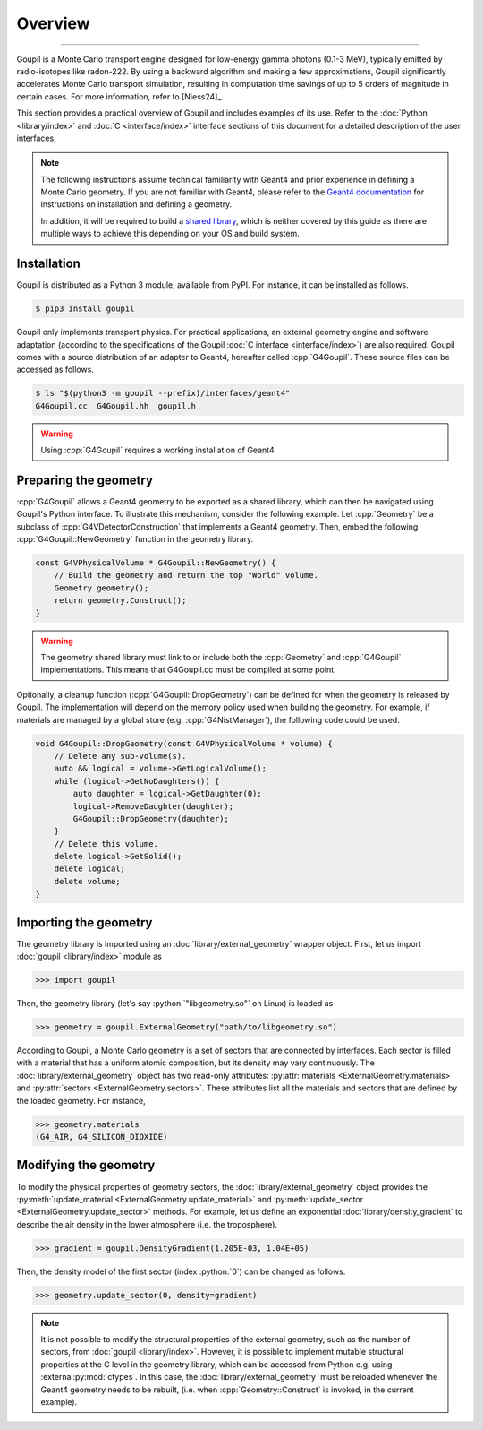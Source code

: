 Overview
========

.. _description:

----

Goupil is a Monte Carlo transport engine designed for low-energy gamma photons
(0.1-3 MeV), typically emitted by radio-isotopes like radon-222. By using a
backward algorithm and making a few approximations, Goupil significantly
accelerates Monte Carlo transport simulation, resulting in computation time
savings of up to 5 orders of magnitude in certain cases. For more information,
refer to [Niess24]_.

This section provides a practical overview of Goupil and includes examples of
its use. Refer to the :doc:`Python <library/index>` and :doc:`C
<interface/index>` interface sections of this document for a detailed
description of the user interfaces.

.. note::

   The following instructions assume technical familiarity with Geant4 and prior
   experience in defining a Monte Carlo geometry. If you are not familiar with
   Geant4, please refer to the `Geant4 documentation
   <https://geant4.web.cern.ch>`_ for instructions on installation and defining
   a geometry.

   In addition, it will be required to build a `shared library
   <https://en.wikipedia.org/wiki/Shared_library>`_, which is neither covered by
   this guide as there are multiple ways to achieve this depending on your OS
   and build system.


Installation
------------

Goupil is distributed as a Python 3 module, available from PyPI. For instance,
it can be installed as follows.

.. code:: console

   $ pip3 install goupil

Goupil only implements transport physics. For practical applications, an
external geometry engine and software adaptation (according to the
specifications of the Goupil :doc:`C interface <interface/index>`) are also
required. Goupil comes with a source distribution of an adapter to Geant4,
hereafter called :cpp:`G4Goupil`. These source files can be accessed as follows.

.. code:: console

   $ ls "$(python3 -m goupil --prefix)/interfaces/geant4"
   G4Goupil.cc  G4Goupil.hh  goupil.h

.. warning::

   Using :cpp:`G4Goupil` requires a working installation of Geant4.


Preparing the geometry
----------------------

:cpp:`G4Goupil` allows a Geant4 geometry to be exported as a shared library,
which can then be navigated using Goupil's Python interface. To illustrate this
mechanism, consider the following example. Let :cpp:`Geometry` be a subclass of
:cpp:`G4VDetectorConstruction` that implements a Geant4 geometry. Then, embed
the following :cpp:`G4Goupil::NewGeometry` function in the geometry library.

.. code:: C++

   const G4VPhysicalVolume * G4Goupil::NewGeometry() {
       // Build the geometry and return the top "World" volume.
       Geometry geometry();
       return geometry.Construct();
   }

.. warning::

   The geometry shared library must link to or include both the :cpp:`Geometry`
   and :cpp:`G4Goupil` implementations. This means that G4Goupil.cc must be
   compiled at some point.

Optionally, a cleanup function (:cpp:`G4Goupil::DropGeometry`) can be defined
for when the geometry is released by Goupil. The implementation will depend on
the memory policy used when building the geometry. For example, if materials are
managed by a global store (e.g. :cpp:`G4NistManager`), the following code could
be used.

.. code:: C++

   void G4Goupil::DropGeometry(const G4VPhysicalVolume * volume) {
       // Delete any sub-volume(s).
       auto && logical = volume->GetLogicalVolume();
       while (logical->GetNoDaughters()) {
           auto daughter = logical->GetDaughter(0);
           logical->RemoveDaughter(daughter);
           G4Goupil::DropGeometry(daughter);
       }
       // Delete this volume.
       delete logical->GetSolid();
       delete logical;
       delete volume;
   }


Importing the geometry
----------------------

The geometry library is imported using an :doc:`library/external_geometry`
wrapper object. First, let us import :doc:`goupil <library/index>` module as

>>> import goupil

Then, the geometry library (let's say :python:`"libgeometry.so"` on Linux) is
loaded as

>>> geometry = goupil.ExternalGeometry("path/to/libgeometry.so")

According to Goupil, a Monte Carlo geometry is a set of sectors that are
connected by interfaces. Each sector is filled with a material that has a
uniform atomic composition, but its density may vary continuously. The
:doc:`library/external_geometry` object has two read-only attributes:
:py:attr:`materials <ExternalGeometry.materials>` and :py:attr:`sectors
<ExternalGeometry.sectors>`. These attributes list all the materials and sectors
that are defined by the loaded geometry. For instance,

>>> geometry.materials
(G4_AIR, G4_SILICON_DIOXIDE)


Modifying the geometry
----------------------

To modify the physical properties of geometry sectors, the
:doc:`library/external_geometry` object provides the :py:meth:`update_material
<ExternalGeometry.update_material>` and :py:meth:`update_sector
<ExternalGeometry.update_sector>` methods. For example, let us define an
exponential :doc:`library/density_gradient` to describe the air density in the
lower atmosphere (i.e. the troposphere).

>>> gradient = goupil.DensityGradient(1.205E-03, 1.04E+05)

Then, the density model of the first sector (index :python:`0`) can be changed
as follows.

>>> geometry.update_sector(0, density=gradient)

.. note::

   It is not possible to modify the structural properties of the external
   geometry, such as the number of sectors, from :doc:`goupil <library/index>`.
   However, it is possible to implement mutable structural properties at the C
   level in the geometry library, which can be accessed from Python e.g. using
   :external:py:mod:`ctypes`. In this case, the :doc:`library/external_geometry`
   must be reloaded whenever the Geant4 geometry needs to be rebuilt, (i.e. when
   :cpp:`Geometry::Construct` is invoked, in the current example).
